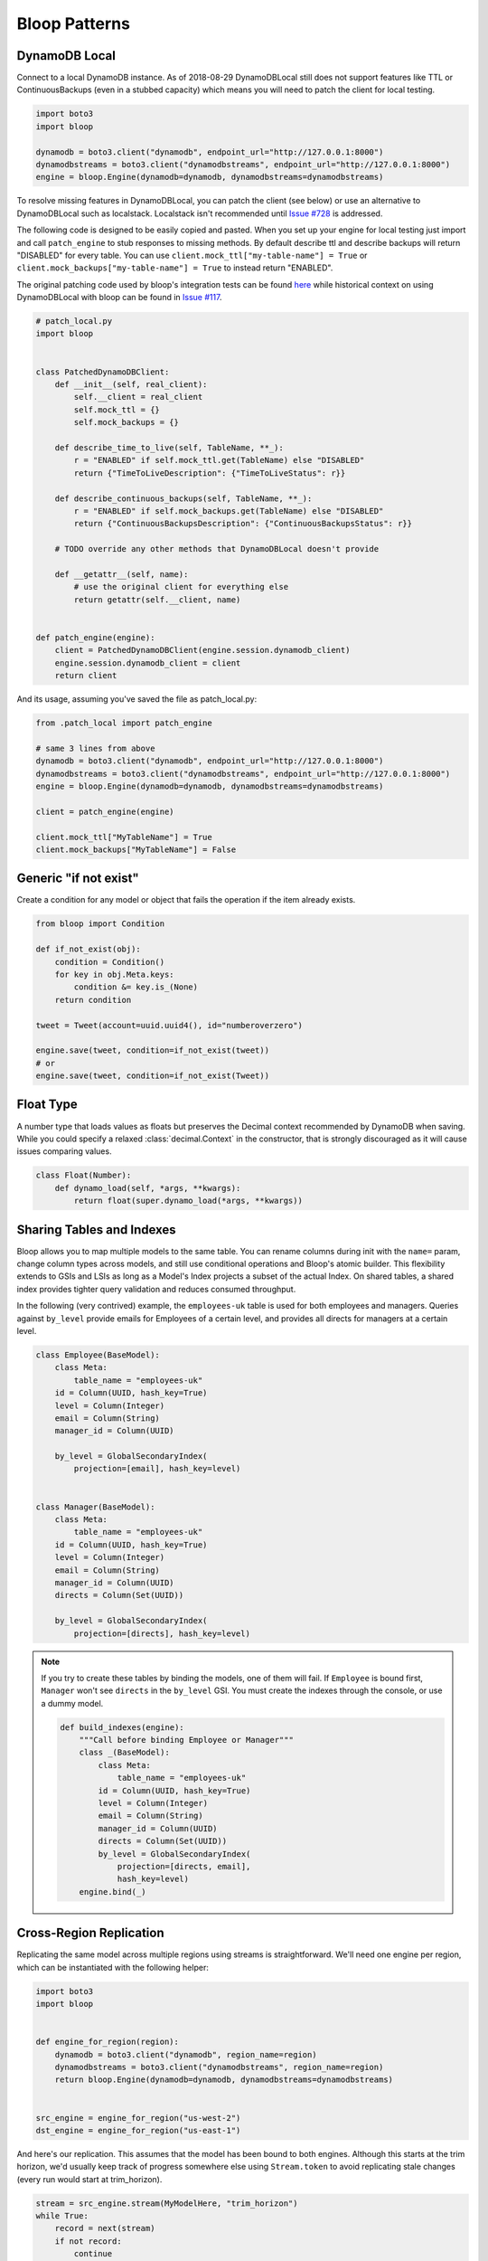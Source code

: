 Bloop Patterns
^^^^^^^^^^^^^^

.. _patterns-local:

================
 DynamoDB Local
================

Connect to a local DynamoDB instance.  As of 2018-08-29 DynamoDBLocal still does not support features like TTL or
ContinuousBackups (even in a stubbed capacity) which means you will need to patch the client for local testing.

.. code-block:: python

    import boto3
    import bloop

    dynamodb = boto3.client("dynamodb", endpoint_url="http://127.0.0.1:8000")
    dynamodbstreams = boto3.client("dynamodbstreams", endpoint_url="http://127.0.0.1:8000")
    engine = bloop.Engine(dynamodb=dynamodb, dynamodbstreams=dynamodbstreams)

To resolve missing features in DynamoDBLocal, you can patch the client (see below) or use an alternative to
DynamoDBLocal such as localstack.  Localstack isn't recommended until `Issue #728`_ is addressed.

The following code is designed to be easily copied and pasted.  When you set up your engine for local testing just
import and call ``patch_engine`` to stub responses to missing methods.  By default describe ttl and describe
backups will return "DISABLED" for every table.  You can use
``client.mock_ttl["my-table-name"] = True`` or ``client.mock_backups["my-table-name"] = True`` to instead return
"ENABLED".

The original patching code used by bloop's integration tests can be found `here`_ while historical context on
using DynamoDBLocal with bloop can be found in `Issue #117`_.

.. code-block:: python

    # patch_local.py
    import bloop


    class PatchedDynamoDBClient:
        def __init__(self, real_client):
            self.__client = real_client
            self.mock_ttl = {}
            self.mock_backups = {}

        def describe_time_to_live(self, TableName, **_):
            r = "ENABLED" if self.mock_ttl.get(TableName) else "DISABLED"
            return {"TimeToLiveDescription": {"TimeToLiveStatus": r}}

        def describe_continuous_backups(self, TableName, **_):
            r = "ENABLED" if self.mock_backups.get(TableName) else "DISABLED"
            return {"ContinuousBackupsDescription": {"ContinuousBackupsStatus": r}}

        # TODO override any other methods that DynamoDBLocal doesn't provide

        def __getattr__(self, name):
            # use the original client for everything else
            return getattr(self.__client, name)


    def patch_engine(engine):
        client = PatchedDynamoDBClient(engine.session.dynamodb_client)
        engine.session.dynamodb_client = client
        return client


And its usage, assuming you've saved the file as patch_local.py:

.. code-block:: python

    from .patch_local import patch_engine

    # same 3 lines from above
    dynamodb = boto3.client("dynamodb", endpoint_url="http://127.0.0.1:8000")
    dynamodbstreams = boto3.client("dynamodbstreams", endpoint_url="http://127.0.0.1:8000")
    engine = bloop.Engine(dynamodb=dynamodb, dynamodbstreams=dynamodbstreams)

    client = patch_engine(engine)

    client.mock_ttl["MyTableName"] = True
    client.mock_backups["MyTableName"] = False


.. _Issue #728: https://github.com/localstack/localstack/issues/728
.. _here: https://github.com/numberoverzero/bloop/blob/4d2c967a8f74eb2b70a5ed9f90d5325449e56f8a/tests/integ/conftest.py#L18-L29
.. _Issue #117: https://github.com/numberoverzero/bloop/issues/117

.. _patterns-if-not-exist:

========================
 Generic "if not exist"
========================

Create a condition for any model or object that fails the operation if the item already exists.

.. code-block:: python

    from bloop import Condition

    def if_not_exist(obj):
        condition = Condition()
        for key in obj.Meta.keys:
            condition &= key.is_(None)
        return condition

    tweet = Tweet(account=uuid.uuid4(), id="numberoverzero")

    engine.save(tweet, condition=if_not_exist(tweet))
    # or
    engine.save(tweet, condition=if_not_exist(Tweet))

.. _patterns-float:

============
 Float Type
============

A number type that loads values as floats but preserves the Decimal context recommended by DynamoDB when saving.
While you could specify a relaxed :class:`decimal.Context` in the constructor, that is strongly discouraged
as it will cause issues comparing values.

.. code-block:: python

    class Float(Number):
        def dynamo_load(self, *args, **kwargs):
            return float(super.dynamo_load(*args, **kwargs))

============================
 Sharing Tables and Indexes
============================

Bloop allows you to map multiple models to the same table.  You can rename columns during
init with the ``name=`` param, change column types across models, and still use conditional
operations and Bloop's atomic builder.  This flexibility extends to GSIs and LSIs as long
as a Model's Index projects a subset of the actual Index.  On shared tables, a shared index
provides tighter query validation and reduces consumed throughput.

In the following (very contrived) example, the ``employees-uk`` table is used for both employees
and managers.  Queries against ``by_level`` provide emails for Employees of a certain level, and
provides all directs for managers at a certain level.


.. code-block:: python

    class Employee(BaseModel):
        class Meta:
            table_name = "employees-uk"
        id = Column(UUID, hash_key=True)
        level = Column(Integer)
        email = Column(String)
        manager_id = Column(UUID)

        by_level = GlobalSecondaryIndex(
            projection=[email], hash_key=level)


    class Manager(BaseModel):
        class Meta:
            table_name = "employees-uk"
        id = Column(UUID, hash_key=True)
        level = Column(Integer)
        email = Column(String)
        manager_id = Column(UUID)
        directs = Column(Set(UUID))

        by_level = GlobalSecondaryIndex(
            projection=[directs], hash_key=level)


.. note::

    If you try to create these tables by binding the models, one of them will fail.
    If ``Employee`` is bound first, ``Manager`` won't see ``directs`` in the ``by_level`` GSI.
    You must create the indexes through the console, or use a dummy model.

    .. code-block:: python

        def build_indexes(engine):
            """Call before binding Employee or Manager"""
            class _(BaseModel):
                class Meta:
                    table_name = "employees-uk"
                id = Column(UUID, hash_key=True)
                level = Column(Integer)
                email = Column(String)
                manager_id = Column(UUID)
                directs = Column(Set(UUID))
                by_level = GlobalSecondaryIndex(
                    projection=[directs, email],
                    hash_key=level)
            engine.bind(_)

==========================
 Cross-Region Replication
==========================

Replicating the same model across multiple regions using streams is straightforward.  We'll need one engine per region,
which can be instantiated with the following helper:

.. code-block:: python

    import boto3
    import bloop


    def engine_for_region(region):
        dynamodb = boto3.client("dynamodb", region_name=region)
        dynamodbstreams = boto3.client("dynamodbstreams", region_name=region)
        return bloop.Engine(dynamodb=dynamodb, dynamodbstreams=dynamodbstreams)


    src_engine = engine_for_region("us-west-2")
    dst_engine = engine_for_region("us-east-1")

And here's our replication.  This assumes that the model has been bound to both engines.  Although this starts at the
trim horizon, we'd usually keep track of progress somewhere else using ``Stream.token`` to avoid replicating stale
changes (every run would start at trim_horizon).

.. code-block:: python

    stream = src_engine.stream(MyModelHere, "trim_horizon")
    while True:
        record = next(stream)
        if not record:
            continue
        old, new = record["old"], record["new"]
        if new:
            dst_engine.save(new)
        else:
            dst_engine.delete(old)

This is a simplified example; see :ref:`periodic-heartbeats` for automatically managing shard iterator expiration.

.. _custom-column:

==================================
 Customizing the ``Column`` Class
==================================

As mentioned in :ref:`type-validation`, Bloop intentionally does not impose its own concept of type validation or
a nullable constraint on columns.  Instead, these can be trivially added to the existing Column class:

.. code-block:: python

    import bloop

    class Column(bloop.Column):

        def __init__(self, *args, nullable=True, check_type=True, **kwargs):
            super().__init__(*args, **kwargs)
            self.nullable = nullable
            self.check_type = check_type

        def __set__(self, obj, value):
            if value is None:
                if self.nullable:
                    return
                raise ValueError(f"{self!r} does not allow None")
            elif self.check_type and not isinstance(value, self.typedef.python_type):
                msg = "Tried to set {} with invalid type {} (expected {})"
                raise TypeError(msg.format(
                    self.name, type(value),
                    self.typedef.python_type
                ))
            super().__set__(obj, value)

Using this class, a type failure looks like:

.. code-block:: python

    >>> class Appointment(BaseModel):
    ...     id = Column(UUID, hash_key=True, nullable=False)
    ...     date = Column(DateTime)
    ...     location = Column(String, check_type=True)
    >>> engine.bind(Appointment)
    >>> appt = Appointment(id=uuid.uuid4())

    >>> appt.id = None
    ValueError: Tried to set id to None but column is not nullable
    >>> appt.location = 3
    TypeError: Tried to set location with invalid type <class 'int'> (expected <class 'str'>)

.. _marshmallow-pattern:

==============================
 Integrating with Marshmallow
==============================

Instead of adding your own validation layer to the Column class :ref:`as detailed above <custom-column>` you can easily
leverage powerful libraries such as `marshmallow`__ and `flask-marshmallow`__.  Here's a self-contained example that
uses flask and marshmallow to expose get and list operations for a User class:

.. code-block:: python

    from flask import Flask, jsonify
    from flask_marshmallow import Marshmallow
    from bloop import BaseModel, Column, Engine, Integer, String, DateTime
    from datetime import datetime

    app = Flask(__name__)
    ma = Marshmallow(app)
    engine = Engine()


    class User(Model):
        def __init__(self, **kwargs):
            kwargs.setdefault("date_created", datetime.now())
            super().__init__(**kwargs)

        email = Column(String, hash_key=True)
        password = Column(String)
        date_created = Column(DateTime, default=lambda: datetime.now())

    engine.bind(User)


    class UserSchema(ma.Schema):
        class Meta:
            # Fields to expose
            fields = ["_links"]
            fields += [column.name for column in User.Meta.columns]
        # Smart hyperlinking
        _links = ma.Hyperlinks({
            'self': ma.URLFor('user_detail', id='<id>'),
            'collection': ma.URLFor('users')
        })

    user_schema = UserSchema()
    users_schema = UserSchema(many=True)


    @app.route('/api/users/')
    def users():
        all_users = list(engine.scan(User))
        result = users_schema.dump(all_users)
        return jsonify(result.data)

    @app.route('/api/users/<id>')
    def user_detail(id):
        user = User(id=id)
        engine.load(user)
        return user_schema.jsonify(user)


__ https://marshmallow.readthedocs.io
__ https://flask-marshmallow.readthedocs.io
